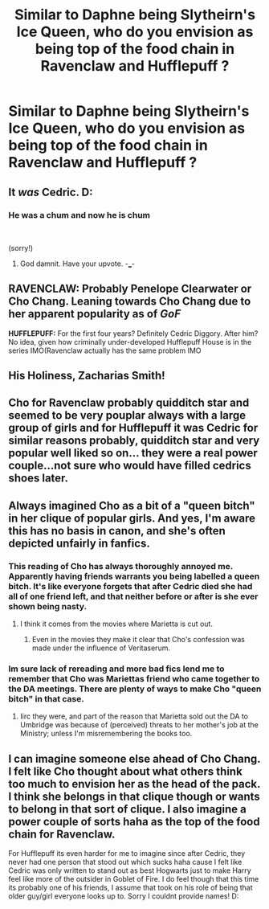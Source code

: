 #+TITLE: Similar to Daphne being Slytheirn's Ice Queen, who do you envision as being top of the food chain in Ravenclaw and Hufflepuff ?

* Similar to Daphne being Slytheirn's Ice Queen, who do you envision as being top of the food chain in Ravenclaw and Hufflepuff ?
:PROPERTIES:
:Author: Bleepbloopbotz
:Score: 22
:DateUnix: 1549568340.0
:DateShort: 2019-Feb-07
:END:

** It /was/ Cedric. D:
:PROPERTIES:
:Author: dsarma
:Score: 67
:DateUnix: 1549568465.0
:DateShort: 2019-Feb-07
:END:

*** He was a chum and now he is chum

​

(sorry!)
:PROPERTIES:
:Author: jaimystery
:Score: 16
:DateUnix: 1549629932.0
:DateShort: 2019-Feb-08
:END:

**** God damnit. Have your upvote. -___-
:PROPERTIES:
:Author: dsarma
:Score: 4
:DateUnix: 1549638739.0
:DateShort: 2019-Feb-08
:END:


** *RAVENCLAW:* Probably Penelope Clearwater or Cho Chang. Leaning towards Cho Chang due to her apparent popularity as of /GoF/

*HUFFLEPUFF:* For the first four years? Definitely Cedric Diggory. After him? No idea, given how criminally under-developed Hufflepuff House is in the series IMO(Ravenclaw actually has the same problem IMO
:PROPERTIES:
:Author: EurwenPendragon
:Score: 23
:DateUnix: 1549575913.0
:DateShort: 2019-Feb-08
:END:


** His Holiness, Zacharias Smith!
:PROPERTIES:
:Author: Faeriniel
:Score: 13
:DateUnix: 1549585791.0
:DateShort: 2019-Feb-08
:END:


** Cho for Ravenclaw probably quidditch star and seemed to be very pouplar always with a large group of girls and for Hufflepuff it was Cedric for similar reasons probably, quidditch star and very popular well liked so on... they were a real power couple...not sure who would have filled cedrics shoes later.
:PROPERTIES:
:Author: Proffesor_Lovegood
:Score: 16
:DateUnix: 1549568634.0
:DateShort: 2019-Feb-07
:END:


** Always imagined Cho as a bit of a "queen bitch" in her clique of popular girls. And yes, I'm aware this has no basis in canon, and she's often depicted unfairly in fanfics.
:PROPERTIES:
:Author: rek-lama
:Score: 20
:DateUnix: 1549574025.0
:DateShort: 2019-Feb-08
:END:

*** This reading of Cho has always thoroughly annoyed me. Apparently having friends warrants you being labelled a queen bitch. It's like everyone forgets that after Cedric died she had all of one friend left, and that neither before or after is she ever shown being nasty.
:PROPERTIES:
:Author: Draquia
:Score: 26
:DateUnix: 1549587067.0
:DateShort: 2019-Feb-08
:END:

**** I think it comes from the movies where Marietta is cut out.
:PROPERTIES:
:Author: ApteryxAustralis
:Score: 3
:DateUnix: 1549662554.0
:DateShort: 2019-Feb-09
:END:

***** Even in the movies they make it clear that Cho's confession was made under the influence of Veritaserum.
:PROPERTIES:
:Author: Draquia
:Score: 3
:DateUnix: 1549672292.0
:DateShort: 2019-Feb-09
:END:


*** Im sure lack of rereading and more bad fics lend me to remember that Cho was Mariettas friend who came together to the DA meetings. There are plenty of ways to make Cho "queen bitch" in that case.
:PROPERTIES:
:Author: vash3g
:Score: 4
:DateUnix: 1549585216.0
:DateShort: 2019-Feb-08
:END:

**** Iirc they were, and part of the reason that Marietta sold out the DA to Umbridge was because of (perceived) threats to her mother's job at the Ministry; unless I'm misremembering the books too.
:PROPERTIES:
:Author: Raesong
:Score: 8
:DateUnix: 1549586378.0
:DateShort: 2019-Feb-08
:END:


** I can imagine someone else ahead of Cho Chang. I felt like Cho thought about what others think too much to envision her as the head of the pack. I think she belongs in that clique though or wants to belong in that sort of clique. I also imagine a power couple of sorts haha as the top of the food chain for Ravenclaw.

For Hufflepuff its even harder for me to imagine since after Cedric, they never had one person that stood out which sucks haha cause I felt like Cedric was only written to stand out as best Hogwarts just to make Harry feel like more of the outsider in Goblet of Fire. I do feel though that this time its probably one of his friends, I assume that took on his role of being that older guy/girl everyone looks up to. Sorry I couldnt provide names! D:
:PROPERTIES:
:Author: degeneratewolf
:Score: 4
:DateUnix: 1549587677.0
:DateShort: 2019-Feb-08
:END:
